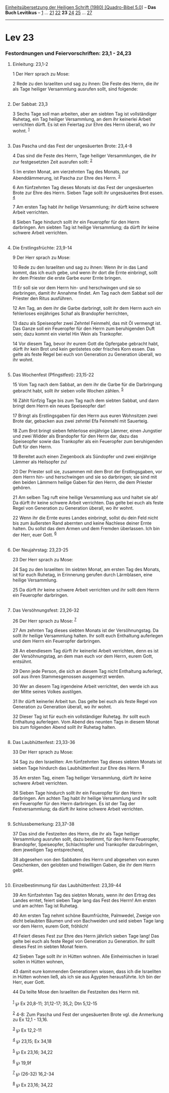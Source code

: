 :PROPERTIES:
:ID:       7f51203d-1370-4e80-963e-cc725341412d
:END:
<<navbar>>
[[../index.html][Einheitsübersetzung der Heiligen Schrift (1980)
[Quadro-Bibel 5.0]]] -- *Das Buch Levitikus* -- [[file:Lev_1.html][1]]
... [[file:Lev_21.html][21]] [[file:Lev_22.html][22]] *23*
[[file:Lev_24.html][24]] [[file:Lev_25.html][25]] ...
[[file:Lev_27.html][27]]

--------------

* Lev 23
  :PROPERTIES:
  :CUSTOM_ID: lev-23
  :END:

<<verses>>

<<v1>>
*** Festordnungen und Feiervorschriften: 23,1 - 24,23
    :PROPERTIES:
    :CUSTOM_ID: festordnungen-und-feiervorschriften-231---2423
    :END:
**** Einleitung: 23,1-2
     :PROPERTIES:
     :CUSTOM_ID: einleitung-231-2
     :END:
1 Der Herr sprach zu Mose:

<<v2>>
2 Rede zu den Israeliten und sag zu ihnen: Die Feste des Herrn, die ihr
als Tage heiliger Versammlung ausrufen sollt, sind folgende:\\
\\

<<v3>>
**** Der Sabbat: 23,3
     :PROPERTIES:
     :CUSTOM_ID: der-sabbat-233
     :END:
3 Sechs Tage soll man arbeiten, aber am siebten Tag ist vollständiger
Ruhetag, ein Tag heiliger Versammlung, an dem ihr keinerlei Arbeit
verrichten dürft. Es ist ein Feiertag zur Ehre des Herrn überall, wo ihr
wohnt. ^{[[#fn1][1]]}\\
\\

<<v4>>
**** Das Pascha und das Fest der ungesäuerten Brote: 23,4-8
     :PROPERTIES:
     :CUSTOM_ID: das-pascha-und-das-fest-der-ungesäuerten-brote-234-8
     :END:
4 Das sind die Feste des Herrn, Tage heiliger Versammlungen, die ihr zur
festgesetzten Zeit ausrufen sollt: ^{[[#fn2][2]]}

<<v5>>
5 Im ersten Monat, am vierzehnten Tag des Monats, zur Abenddämmerung,
ist Pascha zur Ehre des Herrn. ^{[[#fn3][3]]}

<<v6>>
6 Am fünfzehnten Tag dieses Monats ist das Fest der ungesäuerten Brote
zur Ehre des Herrn. Sieben Tage sollt ihr ungesäuertes Brot essen.
^{[[#fn4][4]]}

<<v7>>
7 Am ersten Tag habt ihr heilige Versammlung; ihr dürft keine schwere
Arbeit verrichten.

<<v8>>
8 Sieben Tage hindurch sollt ihr ein Feueropfer für den Herrn
darbringen. Am siebten Tag ist heilige Versammlung; da dürft ihr keine
schwere Arbeit verrichten.\\
\\

<<v9>>
**** Die Erstlingsfrüchte: 23,9-14
     :PROPERTIES:
     :CUSTOM_ID: die-erstlingsfrüchte-239-14
     :END:
9 Der Herr sprach zu Mose:

<<v10>>
10 Rede zu den Israeliten und sag zu ihnen: Wenn ihr in das Land kommt,
das ich euch gebe, und wenn ihr dort die Ernte einbringt, sollt ihr dem
Priester die erste Garbe eurer Ernte bringen.

<<v11>>
11 Er soll sie vor dem Herrn hin- und herschwingen und sie so
darbringen, damit ihr Annahme findet. Am Tag nach dem Sabbat soll der
Priester den Ritus ausführen.

<<v12>>
12 Am Tag, an dem ihr die Garbe darbringt, sollt ihr dem Herrn auch ein
fehlerloses einjähriges Schaf als Brandopfer herrichten,

<<v13>>
13 dazu als Speiseopfer zwei Zehntel Feinmehl, das mit Öl vermengt ist.
Das Ganze soll ein Feueropfer für den Herrn zum beruhigenden Duft sein;
dazu kommt ein viertel Hin Wein als Trankopfer.

<<v14>>
14 Vor diesem Tag, bevor ihr eurem Gott die Opfergabe gebracht habt,
dürft ihr kein Brot und kein geröstetes oder frisches Korn essen. Das
gelte als feste Regel bei euch von Generation zu Generation überall, wo
ihr wohnt.\\
\\

<<v15>>
**** Das Wochenfest (Pfingstfest): 23,15-22
     :PROPERTIES:
     :CUSTOM_ID: das-wochenfest-pfingstfest-2315-22
     :END:
15 Vom Tag nach dem Sabbat, an dem ihr die Garbe für die Darbringung
gebracht habt, sollt ihr sieben volle Wochen zählen. ^{[[#fn5][5]]}

<<v16>>
16 Zählt fünfzig Tage bis zum Tag nach dem siebten Sabbat, und dann
bringt dem Herrn ein neues Speiseopfer dar!

<<v17>>
17 Bringt als Erstlingsgaben für den Herrn aus euren Wohnsitzen zwei
Brote dar, gebacken aus zwei zehntel Efa Feinmehl mit Sauerteig.

<<v18>>
18 Zum Brot bringt sieben fehlerlose einjährige Lämmer, einen Jungstier
und zwei Widder als Brandopfer für den Herrn dar, dazu das Speiseopfer
sowie das Trankopfer als ein Feueropfer zum beruhigenden Duft für den
Herrn.

<<v19>>
19 Bereitet auch einen Ziegenbock als Sündopfer und zwei einjährige
Lämmer als Heilsopfer zu!

<<v20>>
20 Der Priester soll sie, zusammen mit dem Brot der Erstlingsgaben, vor
dem Herrn hin- und herschwingen und sie so darbringen; sie sind mit den
beiden Lämmern heilige Gaben für den Herrn, die dem Priester gehören.

<<v21>>
21 Am selben Tag ruft eine heilige Versammlung aus und haltet sie ab! Da
dürft ihr keine schwere Arbeit verrichten. Das gelte bei euch als feste
Regel von Generation zu Generation überall, wo ihr wohnt.

<<v22>>
22 Wenn ihr die Ernte eures Landes einbringt, sollst du dein Feld nicht
bis zum äußersten Rand abernten und keine Nachlese deiner Ernte halten.
Du sollst das dem Armen und dem Fremden überlassen. Ich bin der Herr,
euer Gott. ^{[[#fn6][6]]}\\
\\

<<v23>>
**** Der Neujahrstag: 23,23-25
     :PROPERTIES:
     :CUSTOM_ID: der-neujahrstag-2323-25
     :END:
23 Der Herr sprach zu Mose:

<<v24>>
24 Sag zu den Israeliten: Im siebten Monat, am ersten Tag des Monats,
ist für euch Ruhetag, in Erinnerung gerufen durch Lärmblasen, eine
heilige Versammlung.

<<v25>>
25 Da dürft ihr keine schwere Arbeit verrichten und ihr sollt dem Herrn
ein Feueropfer darbringen.\\
\\

<<v26>>
**** Das Versöhnungsfest: 23,26-32
     :PROPERTIES:
     :CUSTOM_ID: das-versöhnungsfest-2326-32
     :END:
26 Der Herr sprach zu Mose: ^{[[#fn7][7]]}

<<v27>>
27 Am zehnten Tag dieses siebten Monats ist der Versöhnungstag. Da sollt
ihr heilige Versammlung halten. Ihr sollt euch Enthaltung auferlegen und
dem Herrn ein Feueropfer darbringen.

<<v28>>
28 An ebendiesem Tag dürft ihr keinerlei Arbeit verrichten, denn es ist
der Versöhnungstag, an dem man euch vor dem Herrn, eurem Gott, entsühnt.

<<v29>>
29 Denn jede Person, die sich an diesem Tag nicht Enthaltung auferlegt,
soll aus ihren Stammesgenossen ausgemerzt werden.

<<v30>>
30 Wer an diesem Tag irgendeine Arbeit verrichtet, den werde ich aus der
Mitte seines Volkes austilgen.

<<v31>>
31 Ihr dürft keinerlei Arbeit tun. Das gelte bei euch als feste Regel
von Generation zu Generation überall, wo ihr wohnt.

<<v32>>
32 Dieser Tag ist für euch ein vollständiger Ruhetag. Ihr sollt euch
Enthaltung auferlegen. Vom Abend des neunten Tags in diesem Monat bis
zum folgenden Abend sollt ihr Ruhetag halten.\\
\\

<<v33>>
**** Das Laubhüttenfest: 23,33-36
     :PROPERTIES:
     :CUSTOM_ID: das-laubhüttenfest-2333-36
     :END:
33 Der Herr sprach zu Mose:

<<v34>>
34 Sag zu den Israeliten: Am fünfzehnten Tag dieses siebten Monats ist
sieben Tage hindurch das Laubhüttenfest zur Ehre des Herrn.
^{[[#fn8][8]]}

<<v35>>
35 Am ersten Tag, einem Tag heiliger Versammlung, dürft ihr keine
schwere Arbeit verrichten.

<<v36>>
36 Sieben Tage hindurch sollt ihr ein Feueropfer für den Herrn
darbringen. Am achten Tag habt ihr heilige Versammlung und ihr sollt ein
Feueropfer für den Herrn darbringen. Es ist der Tag der Festversammlung;
da dürft ihr keine schwere Arbeit verrichten.\\
\\

<<v37>>
**** Schlussbemerkung: 23,37-38
     :PROPERTIES:
     :CUSTOM_ID: schlussbemerkung-2337-38
     :END:
37 Das sind die Festzeiten des Herrn, die ihr als Tage heiliger
Versammlung ausrufen sollt, dazu bestimmt, für den Herrn Feueropfer,
Brandopfer, Speiseopfer, Schlachtopfer und Trankopfer darzubringen, dem
jeweiligen Tag entsprechend,

<<v38>>
38 abgesehen von den Sabbaten des Herrn und abgesehen von euren
Geschenken, den gelobten und freiwilligen Gaben, die ihr dem Herrn
gebt.\\
\\

<<v39>>
**** Einzelbestimmung für das Laubhüttenfest: 23,39-44
     :PROPERTIES:
     :CUSTOM_ID: einzelbestimmung-für-das-laubhüttenfest-2339-44
     :END:
39 Am fünfzehnten Tag des siebten Monats, wenn ihr den Ertrag des Landes
erntet, feiert sieben Tage lang das Fest des Herrn! Am ersten und am
achten Tag ist Ruhetag.

<<v40>>
40 Am ersten Tag nehmt schöne Baumfrüchte, Palmwedel, Zweige von dicht
belaubten Bäumen und von Bachweiden und seid sieben Tage lang vor dem
Herrn, eurem Gott, fröhlich!

<<v41>>
41 Feiert dieses Fest zur Ehre des Herrn jährlich sieben Tage lang! Das
gelte bei euch als feste Regel von Generation zu Generation. Ihr sollt
dieses Fest im siebten Monat feiern.

<<v42>>
42 Sieben Tage sollt ihr in Hütten wohnen. Alle Einheimischen in Israel
sollen in Hütten wohnen,

<<v43>>
43 damit eure kommenden Generationen wissen, dass ich die Israeliten in
Hütten wohnen ließ, als ich sie aus Ägypten herausführte. Ich bin der
Herr, euer Gott.

<<v44>>
44 Da teilte Mose den Israeliten die Festzeiten des Herrn mit.\\
\\

^{[[#fnm1][1]]} ℘ Ex 20,8-11; 31,12-17; 35,2; Dtn 5,12-15

^{[[#fnm2][2]]} 4-8: Zum Pascha und Fest der ungesäuerten Brote vgl. die
Anmerkung zu Ex 12,1 - 13,16.

^{[[#fnm3][3]]} ℘ Ex 12,2-11

^{[[#fnm4][4]]} ℘ 23,15; Ex 34,18

^{[[#fnm5][5]]} ℘ Ex 23,16; 34,22

^{[[#fnm6][6]]} ℘ 19,9f

^{[[#fnm7][7]]} ℘ (26-32) 16,2-34

^{[[#fnm8][8]]} ℘ Ex 23,16; 34,22
